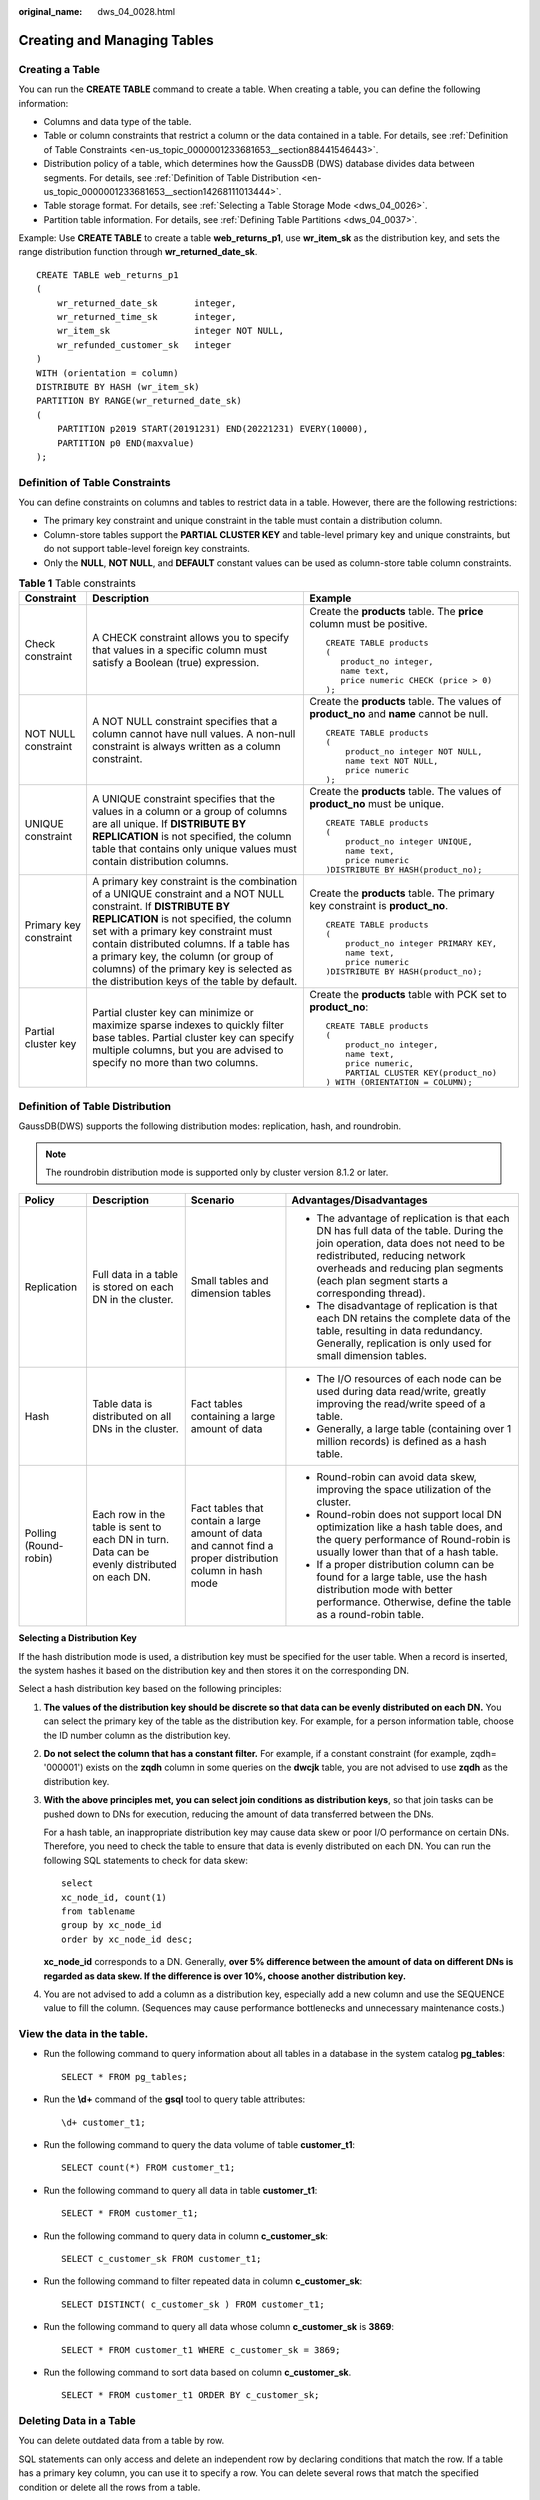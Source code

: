 :original_name: dws_04_0028.html

.. _dws_04_0028:

Creating and Managing Tables
============================

Creating a Table
----------------

You can run the **CREATE TABLE** command to create a table. When creating a table, you can define the following information:

-  Columns and data type of the table.
-  Table or column constraints that restrict a column or the data contained in a table. For details, see :ref:`Definition of Table Constraints <en-us_topic_0000001233681653__section88441546443>`.
-  Distribution policy of a table, which determines how the GaussDB (DWS) database divides data between segments. For details, see :ref:`Definition of Table Distribution <en-us_topic_0000001233681653__section14268111013444>`.
-  Table storage format. For details, see :ref:`Selecting a Table Storage Mode <dws_04_0026>`.
-  Partition table information. For details, see :ref:`Defining Table Partitions <dws_04_0037>`.

Example: Use **CREATE TABLE** to create a table **web_returns_p1**, use **wr_item_sk** as the distribution key, and sets the range distribution function through **wr_returned_date_sk**.

::

   CREATE TABLE web_returns_p1
   (
       wr_returned_date_sk       integer,
       wr_returned_time_sk       integer,
       wr_item_sk                integer NOT NULL,
       wr_refunded_customer_sk   integer
   )
   WITH (orientation = column)
   DISTRIBUTE BY HASH (wr_item_sk)
   PARTITION BY RANGE(wr_returned_date_sk)
   (
       PARTITION p2019 START(20191231) END(20221231) EVERY(10000),
       PARTITION p0 END(maxvalue)
   );

.. _en-us_topic_0000001233681653__section88441546443:

Definition of Table Constraints
-------------------------------

You can define constraints on columns and tables to restrict data in a table. However, there are the following restrictions:

-  The primary key constraint and unique constraint in the table must contain a distribution column.
-  Column-store tables support the **PARTIAL CLUSTER KEY** and table-level primary key and unique constraints, but do not support table-level foreign key constraints.
-  Only the **NULL**, **NOT NULL**, and **DEFAULT** constant values can be used as column-store table column constraints.

.. table:: **Table 1** Table constraints

   +------------------------+---------------------------------------------------------------------------------------------------------------------------------------------------------------------------------------------------------------------------------------------------------------------------------------------------------------------------------------------------------------------------------+------------------------------------------------------------------------------------------+
   | Constraint             | Description                                                                                                                                                                                                                                                                                                                                                                     | Example                                                                                  |
   +========================+=================================================================================================================================================================================================================================================================================================================================================================================+==========================================================================================+
   | Check constraint       | A CHECK constraint allows you to specify that values in a specific column must satisfy a Boolean (true) expression.                                                                                                                                                                                                                                                             | Create the **products** table. The **price** column must be positive.                    |
   |                        |                                                                                                                                                                                                                                                                                                                                                                                 |                                                                                          |
   |                        |                                                                                                                                                                                                                                                                                                                                                                                 | ::                                                                                       |
   |                        |                                                                                                                                                                                                                                                                                                                                                                                 |                                                                                          |
   |                        |                                                                                                                                                                                                                                                                                                                                                                                 |    CREATE TABLE products                                                                 |
   |                        |                                                                                                                                                                                                                                                                                                                                                                                 |    (                                                                                     |
   |                        |                                                                                                                                                                                                                                                                                                                                                                                 |       product_no integer,                                                                |
   |                        |                                                                                                                                                                                                                                                                                                                                                                                 |       name text,                                                                         |
   |                        |                                                                                                                                                                                                                                                                                                                                                                                 |       price numeric CHECK (price > 0)                                                    |
   |                        |                                                                                                                                                                                                                                                                                                                                                                                 |    );                                                                                    |
   +------------------------+---------------------------------------------------------------------------------------------------------------------------------------------------------------------------------------------------------------------------------------------------------------------------------------------------------------------------------------------------------------------------------+------------------------------------------------------------------------------------------+
   | NOT NULL constraint    | A NOT NULL constraint specifies that a column cannot have null values. A non-null constraint is always written as a column constraint.                                                                                                                                                                                                                                          | Create the **products** table. The values of **product_no** and **name** cannot be null. |
   |                        |                                                                                                                                                                                                                                                                                                                                                                                 |                                                                                          |
   |                        |                                                                                                                                                                                                                                                                                                                                                                                 | ::                                                                                       |
   |                        |                                                                                                                                                                                                                                                                                                                                                                                 |                                                                                          |
   |                        |                                                                                                                                                                                                                                                                                                                                                                                 |    CREATE TABLE products                                                                 |
   |                        |                                                                                                                                                                                                                                                                                                                                                                                 |    (                                                                                     |
   |                        |                                                                                                                                                                                                                                                                                                                                                                                 |        product_no integer NOT NULL,                                                      |
   |                        |                                                                                                                                                                                                                                                                                                                                                                                 |        name text NOT NULL,                                                               |
   |                        |                                                                                                                                                                                                                                                                                                                                                                                 |        price numeric                                                                     |
   |                        |                                                                                                                                                                                                                                                                                                                                                                                 |    );                                                                                    |
   +------------------------+---------------------------------------------------------------------------------------------------------------------------------------------------------------------------------------------------------------------------------------------------------------------------------------------------------------------------------------------------------------------------------+------------------------------------------------------------------------------------------+
   | UNIQUE constraint      | A UNIQUE constraint specifies that the values in a column or a group of columns are all unique. If **DISTRIBUTE BY REPLICATION** is not specified, the column table that contains only unique values must contain distribution columns.                                                                                                                                         | Create the **products** table. The values of **product_no** must be unique.              |
   |                        |                                                                                                                                                                                                                                                                                                                                                                                 |                                                                                          |
   |                        |                                                                                                                                                                                                                                                                                                                                                                                 | ::                                                                                       |
   |                        |                                                                                                                                                                                                                                                                                                                                                                                 |                                                                                          |
   |                        |                                                                                                                                                                                                                                                                                                                                                                                 |    CREATE TABLE products                                                                 |
   |                        |                                                                                                                                                                                                                                                                                                                                                                                 |    (                                                                                     |
   |                        |                                                                                                                                                                                                                                                                                                                                                                                 |        product_no integer UNIQUE,                                                        |
   |                        |                                                                                                                                                                                                                                                                                                                                                                                 |        name text,                                                                        |
   |                        |                                                                                                                                                                                                                                                                                                                                                                                 |        price numeric                                                                     |
   |                        |                                                                                                                                                                                                                                                                                                                                                                                 |    )DISTRIBUTE BY HASH(product_no);                                                      |
   +------------------------+---------------------------------------------------------------------------------------------------------------------------------------------------------------------------------------------------------------------------------------------------------------------------------------------------------------------------------------------------------------------------------+------------------------------------------------------------------------------------------+
   | Primary key constraint | A primary key constraint is the combination of a UNIQUE constraint and a NOT NULL constraint. If **DISTRIBUTE BY REPLICATION** is not specified, the column set with a primary key constraint must contain distributed columns. If a table has a primary key, the column (or group of columns) of the primary key is selected as the distribution keys of the table by default. | Create the **products** table. The primary key constraint is **product_no**.             |
   |                        |                                                                                                                                                                                                                                                                                                                                                                                 |                                                                                          |
   |                        |                                                                                                                                                                                                                                                                                                                                                                                 | ::                                                                                       |
   |                        |                                                                                                                                                                                                                                                                                                                                                                                 |                                                                                          |
   |                        |                                                                                                                                                                                                                                                                                                                                                                                 |    CREATE TABLE products                                                                 |
   |                        |                                                                                                                                                                                                                                                                                                                                                                                 |    (                                                                                     |
   |                        |                                                                                                                                                                                                                                                                                                                                                                                 |        product_no integer PRIMARY KEY,                                                   |
   |                        |                                                                                                                                                                                                                                                                                                                                                                                 |        name text,                                                                        |
   |                        |                                                                                                                                                                                                                                                                                                                                                                                 |        price numeric                                                                     |
   |                        |                                                                                                                                                                                                                                                                                                                                                                                 |    )DISTRIBUTE BY HASH(product_no);                                                      |
   +------------------------+---------------------------------------------------------------------------------------------------------------------------------------------------------------------------------------------------------------------------------------------------------------------------------------------------------------------------------------------------------------------------------+------------------------------------------------------------------------------------------+
   | Partial cluster key    | Partial cluster key can minimize or maximize sparse indexes to quickly filter base tables. Partial cluster key can specify multiple columns, but you are advised to specify no more than two columns.                                                                                                                                                                           | Create the **products** table with PCK set to **product_no**:                            |
   |                        |                                                                                                                                                                                                                                                                                                                                                                                 |                                                                                          |
   |                        |                                                                                                                                                                                                                                                                                                                                                                                 | ::                                                                                       |
   |                        |                                                                                                                                                                                                                                                                                                                                                                                 |                                                                                          |
   |                        |                                                                                                                                                                                                                                                                                                                                                                                 |    CREATE TABLE products                                                                 |
   |                        |                                                                                                                                                                                                                                                                                                                                                                                 |    (                                                                                     |
   |                        |                                                                                                                                                                                                                                                                                                                                                                                 |        product_no integer,                                                               |
   |                        |                                                                                                                                                                                                                                                                                                                                                                                 |        name text,                                                                        |
   |                        |                                                                                                                                                                                                                                                                                                                                                                                 |        price numeric,                                                                    |
   |                        |                                                                                                                                                                                                                                                                                                                                                                                 |        PARTIAL CLUSTER KEY(product_no)                                                   |
   |                        |                                                                                                                                                                                                                                                                                                                                                                                 |    ) WITH (ORIENTATION = COLUMN);                                                        |
   +------------------------+---------------------------------------------------------------------------------------------------------------------------------------------------------------------------------------------------------------------------------------------------------------------------------------------------------------------------------------------------------------------------------+------------------------------------------------------------------------------------------+

.. _en-us_topic_0000001233681653__section14268111013444:

Definition of Table Distribution
--------------------------------

GaussDB(DWS) supports the following distribution modes: replication, hash, and roundrobin.

.. note::

   The roundrobin distribution mode is supported only by cluster version 8.1.2 or later.

+-----------------------+----------------------------------------------------------------------------------------------+-----------------------------------------------------------------------------------------------------------+---------------------------------------------------------------------------------------------------------------------------------------------------------------------------------------------------------------------------------------------------------+
| Policy                | Description                                                                                  | Scenario                                                                                                  | Advantages/Disadvantages                                                                                                                                                                                                                                |
+=======================+==============================================================================================+===========================================================================================================+=========================================================================================================================================================================================================================================================+
| Replication           | Full data in a table is stored on each DN in the cluster.                                    | Small tables and dimension tables                                                                         | -  The advantage of replication is that each DN has full data of the table. During the join operation, data does not need to be redistributed, reducing network overheads and reducing plan segments (each plan segment starts a corresponding thread). |
|                       |                                                                                              |                                                                                                           | -  The disadvantage of replication is that each DN retains the complete data of the table, resulting in data redundancy. Generally, replication is only used for small dimension tables.                                                                |
+-----------------------+----------------------------------------------------------------------------------------------+-----------------------------------------------------------------------------------------------------------+---------------------------------------------------------------------------------------------------------------------------------------------------------------------------------------------------------------------------------------------------------+
| Hash                  | Table data is distributed on all DNs in the cluster.                                         | Fact tables containing a large amount of data                                                             | -  The I/O resources of each node can be used during data read/write, greatly improving the read/write speed of a table.                                                                                                                                |
|                       |                                                                                              |                                                                                                           | -  Generally, a large table (containing over 1 million records) is defined as a hash table.                                                                                                                                                             |
+-----------------------+----------------------------------------------------------------------------------------------+-----------------------------------------------------------------------------------------------------------+---------------------------------------------------------------------------------------------------------------------------------------------------------------------------------------------------------------------------------------------------------+
| Polling (Round-robin) | Each row in the table is sent to each DN in turn. Data can be evenly distributed on each DN. | Fact tables that contain a large amount of data and cannot find a proper distribution column in hash mode | -  Round-robin can avoid data skew, improving the space utilization of the cluster.                                                                                                                                                                     |
|                       |                                                                                              |                                                                                                           | -  Round-robin does not support local DN optimization like a hash table does, and the query performance of Round-robin is usually lower than that of a hash table.                                                                                      |
|                       |                                                                                              |                                                                                                           | -  If a proper distribution column can be found for a large table, use the hash distribution mode with better performance. Otherwise, define the table as a round-robin table.                                                                          |
+-----------------------+----------------------------------------------------------------------------------------------+-----------------------------------------------------------------------------------------------------------+---------------------------------------------------------------------------------------------------------------------------------------------------------------------------------------------------------------------------------------------------------+

**Selecting a Distribution Key**

If the hash distribution mode is used, a distribution key must be specified for the user table. When a record is inserted, the system hashes it based on the distribution key and then stores it on the corresponding DN.

Select a hash distribution key based on the following principles:

#. **The values of the distribution key should be discrete so that data can be evenly distributed on each DN.** You can select the primary key of the table as the distribution key. For example, for a person information table, choose the ID number column as the distribution key.

#. **Do not select the column that has a constant filter.** For example, if a constant constraint (for example, zqdh= '000001') exists on the **zqdh** column in some queries on the **dwcjk** table, you are not advised to use **zqdh** as the distribution key.

#. **With the above principles met, you can select join conditions as distribution keys**, so that join tasks can be pushed down to DNs for execution, reducing the amount of data transferred between the DNs.

   For a hash table, an inappropriate distribution key may cause data skew or poor I/O performance on certain DNs. Therefore, you need to check the table to ensure that data is evenly distributed on each DN. You can run the following SQL statements to check for data skew:

   ::

      select
      xc_node_id, count(1)
      from tablename
      group by xc_node_id
      order by xc_node_id desc;

   **xc_node_id** corresponds to a DN. Generally, **over 5% difference between the amount of data on different DNs is regarded as data skew. If the difference is over 10%, choose another distribution key.**

#. You are not advised to add a column as a distribution key, especially add a new column and use the SEQUENCE value to fill the column. (Sequences may cause performance bottlenecks and unnecessary maintenance costs.)

View the data in the table.
---------------------------

-  Run the following command to query information about all tables in a database in the system catalog **pg_tables**:

   ::

      SELECT * FROM pg_tables;

-  Run the **\\d+** command of the **gsql** tool to query table attributes:

   ::

      \d+ customer_t1;

-  Run the following command to query the data volume of table **customer_t1**:

   ::

      SELECT count(*) FROM customer_t1;

-  Run the following command to query all data in table **customer_t1**:

   ::

      SELECT * FROM customer_t1;

-  Run the following command to query data in column **c_customer_sk**:

   ::

      SELECT c_customer_sk FROM customer_t1;

-  Run the following command to filter repeated data in column **c_customer_sk**:

   ::

      SELECT DISTINCT( c_customer_sk ) FROM customer_t1;

-  Run the following command to query all data whose column **c_customer_sk** is **3869**:

   ::

      SELECT * FROM customer_t1 WHERE c_customer_sk = 3869;

-  Run the following command to sort data based on column **c_customer_sk**.

   ::

      SELECT * FROM customer_t1 ORDER BY c_customer_sk;

Deleting Data in a Table
------------------------

You can delete outdated data from a table by row.

SQL statements can only access and delete an independent row by declaring conditions that match the row. If a table has a primary key column, you can use it to specify a row. You can delete several rows that match the specified condition or delete all the rows from a table.

-  For example, to delete all the rows whose **c_customer_sk** column is **3869** from table **customer_t1**, run the following statement:

   .. code-block:: text

      DELETE FROM customer_t1 WHERE c_customer_sk = 3869;

-  To delete all rows from the table, run either of the following statements:

   .. code-block:: text

      DELETE FROM customer_t1;

   ::

      TRUNCATE TABLE customer_t1;

.. note::

   If you need to delete an entire table, you are advised to use the **TRUNCATE** statement rather than **DELETE**. Using **TRUNCATE** to delete a large volume of data is much faster than using **DELETE**.

-  Delete the created table.

   ::

      DROP TABLE customer_t1;
